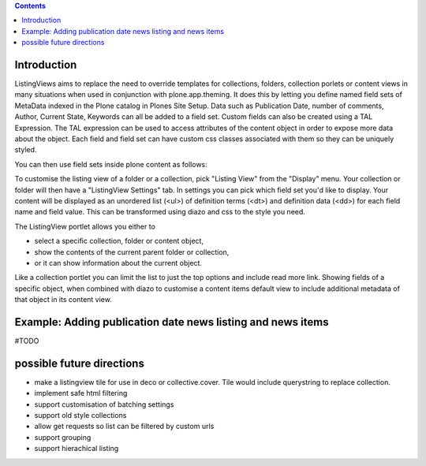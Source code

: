 .. contents::

Introduction
============

ListingViews aims to replace the need to override templates for collections, folders, collection porlets or content
views in many situations when used in conjunction with plone.app.theming. 
It does this by letting you define named field sets of MetaData indexed in the Plone catalog in Plones Site Setup.
Data such as Publication Date, number of comments, Author, Current State, Keywords can all be added to a field set. 
Custom fields can also be created using a TAL Expression. The TAL expression can be used to access attributes 
of the content object in order to expose more data about the object. Each field and field set can have custom css classes
associated with them so they can be uniquely styled.

You can then use field sets inside plone content as follows:

To customise the listing view of a folder or a collection, pick "Listing View" from the "Display" menu. Your collection
or folder will then have a "ListingView Settings" tab. In settings you can pick which field set you'd like to display.
Your content will be displayed as an unordered list (<ul>) of definition terms (<dt>) and definition data (<dd>) for 
each field name and field value. This can be transformed using diazo and css to the style you need.

The ListingView portlet allows you either to 

- select a specific collection, folder or content object, 
- show the contents of the current parent folder or collection, 
- or it can show information about the current object. 

Like a collection portlet you can limit the list to just the top options and include read more link. Showing fields
of a specific object, when combined with diazo to customise a content items default view to include additional metadata
of that object in its content view.

Example: Adding publication date news listing and news items
============================================================

#TODO


possible future directions
==========================
- make a listingview tile for use in deco or collective.cover. Tile would include querystring to replace collection.
- implement safe html filtering
- support customisation of batching settings
- support old style collections
- allow get requests so list can be filtered by custom urls
- support grouping
- support hierachical listing